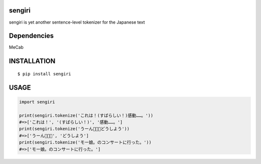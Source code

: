 sengiri
==========
|travis| |coveralls| |pyversion| |version| |license|

sengiri is yet another sentence-level tokenizer for the Japanese text

Dependencies
==============

MeCab

INSTALLATION
==============

::

 $ pip install sengiri


USAGE
============

.. code:: python

  import sengiri

  print(sengiri.tokenize('これは！(すばらしい！)感動……。'))
  #=>['これは！', '(すばらしい！)', '感動……。']
  print(sengiri.tokenize('うーん🤔🤔🤔どうしよう'))
  #=>['うーん🤔🤔🤔', 'どうしよう']
  print(sengiri.tokenize('モー娘。のコンサートに行った。'))
  #=>['モー娘。のコンサートに行った。']


.. |travis| image:: https://travis-ci.org/ikegami-yukino/sengiri.svg?branch=master
    :target: https://travis-ci.org/ikegami-yukino/sengiri
    :alt: travis-ci.org

.. |coveralls| image:: https://coveralls.io/repos/ikegami-yukino/sengiri/badge.svg?branch=master&service=github
    :target: https://coveralls.io/github/ikegami-yukino/sengiri?branch=master
    :alt: coveralls.io

.. |pyversion| image:: https://img.shields.io/pypi/pyversions/sengiri.svg

.. |version| image:: https://img.shields.io/pypi/v/sengiri.svg
    :target: http://pypi.python.org/pypi/sengiri/
    :alt: latest version

.. |license| image:: https://img.shields.io/pypi/l/sengiri.svg
    :target: http://pypi.python.org/pypi/sengiri/
    :alt: license

